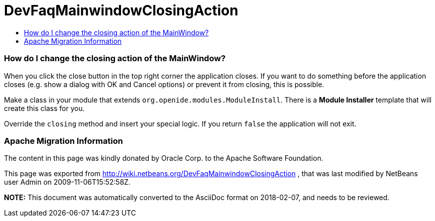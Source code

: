 // 
//     Licensed to the Apache Software Foundation (ASF) under one
//     or more contributor license agreements.  See the NOTICE file
//     distributed with this work for additional information
//     regarding copyright ownership.  The ASF licenses this file
//     to you under the Apache License, Version 2.0 (the
//     "License"); you may not use this file except in compliance
//     with the License.  You may obtain a copy of the License at
// 
//       http://www.apache.org/licenses/LICENSE-2.0
// 
//     Unless required by applicable law or agreed to in writing,
//     software distributed under the License is distributed on an
//     "AS IS" BASIS, WITHOUT WARRANTIES OR CONDITIONS OF ANY
//     KIND, either express or implied.  See the License for the
//     specific language governing permissions and limitations
//     under the License.
//

= DevFaqMainwindowClosingAction
:jbake-type: wiki
:jbake-tags: wiki, devfaq, needsreview
:jbake-status: published
:keywords: Apache NetBeans wiki DevFaqMainwindowClosingAction
:description: Apache NetBeans wiki DevFaqMainwindowClosingAction
:toc: left
:toc-title:
:syntax: true

=== How do I change the closing action of the MainWindow?

When you click the close button in the top right corner the application closes. If you want to do something before the application closes (e.g. show a dialog with OK and Cancel options) or prevent it from closing, this is possible.

Make a class in your module that extends `org.openide.modules.ModuleInstall`. There is a *Module Installer* template that will create this class for you.

Override the `closing` method and insert your special logic.
If you return `false` the application will not exit.

=== Apache Migration Information

The content in this page was kindly donated by Oracle Corp. to the
Apache Software Foundation.

This page was exported from link:http://wiki.netbeans.org/DevFaqMainwindowClosingAction[http://wiki.netbeans.org/DevFaqMainwindowClosingAction] , 
that was last modified by NetBeans user Admin 
on 2009-11-06T15:52:58Z.


*NOTE:* This document was automatically converted to the AsciiDoc format on 2018-02-07, and needs to be reviewed.
